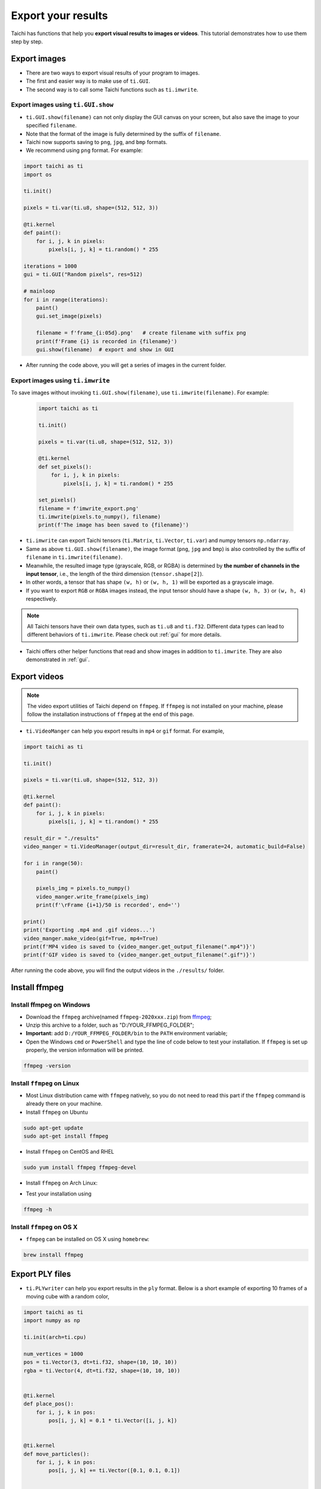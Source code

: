 Export your results
===================
Taichi has functions that help you **export visual results to images or videos**. This tutorial demonstrates how to use them step by step.

Export images
-------------

- There are two ways to export visual results of your program to images.
- The first and easier way is to make use of ``ti.GUI``.
- The second way is to call some Taichi functions such as ``ti.imwrite``.

Export images using ``ti.GUI.show``
+++++++++++++++++++++++++++++++++++

- ``ti.GUI.show(filename)`` can not only display the GUI canvas on your screen, but also save the image to your specified ``filename``.
- Note that the format of the image is fully determined by the suffix of ``filename``.
- Taichi now supports saving to ``png``, ``jpg``, and ``bmp`` formats.
- We recommend using ``png`` format. For example:

.. code-block:: python

    import taichi as ti
    import os

    ti.init()

    pixels = ti.var(ti.u8, shape=(512, 512, 3))

    @ti.kernel
    def paint():
        for i, j, k in pixels:
            pixels[i, j, k] = ti.random() * 255

    iterations = 1000
    gui = ti.GUI("Random pixels", res=512)

    # mainloop
    for i in range(iterations):
        paint()
        gui.set_image(pixels)

        filename = f'frame_{i:05d}.png'   # create filename with suffix png
        print(f'Frame {i} is recorded in {filename}')
        gui.show(filename)  # export and show in GUI

- After running the code above, you will get a series of images in the current folder.

Export images using ``ti.imwrite``
++++++++++++++++++++++++++++++++++
To save images without invoking ``ti.GUI.show(filename)``, use ``ti.imwrite(filename)``. For example:

    .. code-block:: python

        import taichi as ti

        ti.init()

        pixels = ti.var(ti.u8, shape=(512, 512, 3))

        @ti.kernel
        def set_pixels():
            for i, j, k in pixels:
                pixels[i, j, k] = ti.random() * 255

        set_pixels()
        filename = f'imwrite_export.png'
        ti.imwrite(pixels.to_numpy(), filename)
        print(f'The image has been saved to {filename}')

- ``ti.imwrite`` can export Taichi tensors (``ti.Matrix``, ``ti.Vector``, ``ti.var``) and numpy tensors ``np.ndarray``.
- Same as above ``ti.GUI.show(filename)``, the image format (``png``, ``jpg`` and ``bmp``) is also controlled by the suffix of ``filename`` in ``ti.imwrite(filename)``.
- Meanwhile, the resulted image type (grayscale, RGB, or RGBA) is determined by **the number of channels in the input tensor**, i.e., the length of the third dimension (``tensor.shape[2]``).
- In other words, a tensor that has shape ``(w, h)`` or ``(w, h, 1)`` will be exported as a grayscale image.
- If you want to export ``RGB`` or ``RGBA`` images instead, the input tensor should have a shape ``(w, h, 3)`` or ``(w, h, 4)`` respectively.

.. note::

    All Taichi tensors have their own data types, such as ``ti.u8`` and ``ti.f32``. Different data types can lead to different behaviors of ``ti.imwrite``. Please check out :ref:`gui` for more details.

- Taichi offers other helper functions that read and show images in addition to ``ti.imwrite``. They are also demonstrated in :ref:`gui`.

Export videos
-------------

.. note::

    The video export utilities of Taichi depend on ``ffmpeg``. If ``ffmpeg`` is not installed on your machine, please follow the installation instructions of ``ffmpeg`` at the end of this page.

- ``ti.VideoManger`` can help you export results in ``mp4`` or ``gif`` format. For example,

.. code-block:: python

    import taichi as ti

    ti.init()

    pixels = ti.var(ti.u8, shape=(512, 512, 3))

    @ti.kernel
    def paint():
        for i, j, k in pixels:
            pixels[i, j, k] = ti.random() * 255

    result_dir = "./results"
    video_manger = ti.VideoManager(output_dir=result_dir, framerate=24, automatic_build=False)

    for i in range(50):
        paint()

        pixels_img = pixels.to_numpy()
        video_manger.write_frame(pixels_img)
        print(f'\rFrame {i+1}/50 is recorded', end='')

    print()
    print('Exporting .mp4 and .gif videos...')
    video_manger.make_video(gif=True, mp4=True)
    print(f'MP4 video is saved to {video_manger.get_output_filename(".mp4")}')
    print(f'GIF video is saved to {video_manger.get_output_filename(".gif")}')

After running the code above, you will find the output videos in the ``./results/`` folder.

Install ffmpeg
--------------

Install ffmpeg on Windows
+++++++++++++++++++++++++

- Download the ``ffmpeg`` archive(named ``ffmpeg-2020xxx.zip``) from `ffmpeg <https://ffmpeg.org/download.html>`_;

- Unzip this archive to a folder, such as "D:/YOUR_FFMPEG_FOLDER";

- **Important:** add ``D:/YOUR_FFMPEG_FOLDER/bin`` to the ``PATH`` environment variable;

- Open the Windows ``cmd`` or ``PowerShell`` and type the line of code below to test your installation. If ``ffmpeg`` is set up properly, the version information will be printed.

.. code-block:: shell

    ffmpeg -version

Install ``ffmpeg`` on Linux
+++++++++++++++++++++++++++
- Most Linux distribution came with ``ffmpeg`` natively, so you do not need to read this part if the ``ffmpeg`` command is already there on your machine.
- Install ``ffmpeg`` on Ubuntu

.. code-block:: shell

    sudo apt-get update
    sudo apt-get install ffmpeg

- Install ``ffmpeg`` on CentOS and RHEL

.. code-block:: shell

    sudo yum install ffmpeg ffmpeg-devel

- Install ``ffmpeg`` on Arch Linux:

.. code-block: shell

    sudo pacman -S ffmpeg

- Test your installation using

.. code-block:: shell

    ffmpeg -h

Install ``ffmpeg`` on OS X
++++++++++++++++++++++++++

- ``ffmpeg`` can be installed on OS X using ``homebrew``:

.. code-block:: shell

    brew install ffmpeg

Export PLY files
----------------
- ``ti.PLYwriter`` can help you export results in the ``ply`` format. Below is a short example of exporting 10 frames of a moving cube with a random color,

.. code-block:: python

    import taichi as ti
    import numpy as np

    ti.init(arch=ti.cpu)

    num_vertices = 1000
    pos = ti.Vector(3, dt=ti.f32, shape=(10, 10, 10))
    rgba = ti.Vector(4, dt=ti.f32, shape=(10, 10, 10))


    @ti.kernel
    def place_pos():
        for i, j, k in pos:
            pos[i, j, k] = 0.1 * ti.Vector([i, j, k])


    @ti.kernel
    def move_particles():
        for i, j, k in pos:
            pos[i, j, k] += ti.Vector([0.1, 0.1, 0.1])


    @ti.kernel
    def fill_rgba():
        for i, j, k in rgba:
            rgba[i, j, k] = ti.Vector(
                [ti.random(), ti.random(), ti.random(), ti.random()])


    place_pos()
    series_prefix = "example.ply"
    for frame in range(10):
        move_particles()
        fill_rgba()
        # now adding each channel only supports passing individual np.array
        # so converting into np.ndarray, reshape
        # remember to use a temp var to store so you dont have to convert back
        np_pos = np.reshape(pos.to_numpy(), (num_vertices, 3))
        np_rgba = np.reshape(rgba.to_numpy(), (num_vertices, 4))
        # create a PLYWriter
        writer = ti.PLYWriter(num_vertices=num_vertices)
        writer.add_vertex_pos(np_pos[:, 0], np_pos[:, 1], np_pos[:, 2])
        writer.add_vertex_rgba(
            np_rgba[:, 0], np_rgba[:, 1], np_rgba[:, 2], np_rgba[:, 3])
        writer.export_frame_ascii(frame, series_prefix)

After running the code above, you will find the output sequence of ``ply`` files in the current running folder. Next, we will break up the process of using ``ti.PLYWriter`` into 4 steps and show some examples.

- Setup ``ti.PLYWriter``

.. code-block:: python

    # num_vertices must be a positive int
    # num_faces is optional, default to 0
    # face_type can be either "tri" or "quad", default to "tri"

    # in our previous example, a writer with 1000 vertices and 0 triangle faces is created
    num_vertices = 1000
    writer = ti.PLYWriter(num_vertices=num_vertices)

    # in the below example, a writer with 20 vertices and 5 quadrangle faces is created
    writer2 = ti.PLYWriter(num_vertices=20, num_faces=5, face_type="quad")

- Add required channels

.. code-block:: python

    # a 2d matrix with quad face
    #     y
    #     |
    # z---/
    #    x
    #         19---15---11---07---03
    #         |    |    |    |    |
    #         18---14---10---06---02
    #         |    |    |    |    |
    #         17---13---19---05---01
    #         |    |    |    |    |
    #         16---12---08---04---00

    writer = ti.PLYWriter(num_vertices=20, num_faces=12, face_type="quad")

    # For the vertices, the only required channel is the position,
    # which can be added by passing 3 np.array x, y, z into the following function.

    x = np.zeros(20)
    y = np.array(list(np.arange(0, 4))*5)
    z = np.repeat(np.arange(5), 4)
    writer.add_vertex_pos(x, y, z)

    # For the faces, if there exist any, the only required channel is the list of vertex indices that each face contains.
    indices = np.array([0, 1, 5, 4]*12)+np.repeat(
        np.array(list(np.arange(0, 3))*4)+4*np.repeat(np.arange(4), 3), 4)

- Add optional channels

.. code-block:: python

    # Add custome vertex channel, the input should include a key, a supported datatype and, the data np.array
    vdata = np.random(20)
    add_vertex_channel("vdata1", "double", vdata)

    # Add custome face channel
    foo_data = np.zeros(12)
    add_face_channel("foo_key", "foo_data_type", foo_data)
    # error! because "foo_data_type" is not a supported datatype. Supported ones are
    # ['char', 'uchar', 'short', 'ushort', 'int', 'uint', 'float', 'double']

    # PLYwriter already defines several useful helper functions for common channels
    # Add vertex color, alpha, and rgba
    # using float/double r g b alpha to reprent color, the range should be 0 to 1
    r = np.random(20)
    g = np.random(20)
    b = np.random(20)
    alpha = np.random(20)
    add_vertex_color(r, g, b)
    add_vertex_alpha(alpha)
    # equivilantly
    # add_vertex_rgba(r, g, b, alpha)

    # vertex normal
    add_vertex_normal(np.ones(20), np.zeros(20), np.zeros(20))

    # Add face index, and piece (group id)
    # Indexing the existing faces in the writer and add this channel to face channels
    add_vertex_id()
    # Set all the faces is in group 1
    add_vertex_piece(np.ones(12))

- Export files

.. code-block:: python

    series_prefix = "example.ply"
    # Export a single file
    # use ascii so you can read the content
    writer.export_ascii(series_prefix)

    # alternatively, use binary for a bit better performance
    # writer.export(series_prefix)

    # Export a sequence of files, ie in 10 frames
    for frame in range(10):
        # do the updates in simulation
        # set the writer and fill channels

        # write each frame as i.e. "example_000000.ply" in your current running folder
        writer.export_frame_ascii(frame, series_prefix)
        # alternatively, use binary
        # writer.export_frame(frame, series_prefix)

Import ``ply`` files into Houdini and Blender
+++++++++++++++++++++++++++++++++++++++++++++
Houdini supports importing a series of ``ply`` files sharing the same prefix/post-fix. Our ``export_frame`` can achieve the requirement for you. In Houdini, click ``File->Import->Geometry`` and navigate to the folder containing your frame results, who should be collapsed into one single entry like ``example_$F6.ply (0-9)``. Double-click this entry to finish the importing process.

Blender requires an add-on called `Stop-motion-OBJ <https://github.com/neverhood311/Stop-motion-OBJ>`_ to load the result sequences. A very detailed explanation `video <https://www.youtube.com/watch?v=Ja7F7WHD39Q>`_ is provided by the author on how to install, enable, and use the add-on. Just keep in mind that significant changes in the workflow were made in their most recent test releases. To follow their instruction readme and video, please use ``v2.0.2``.